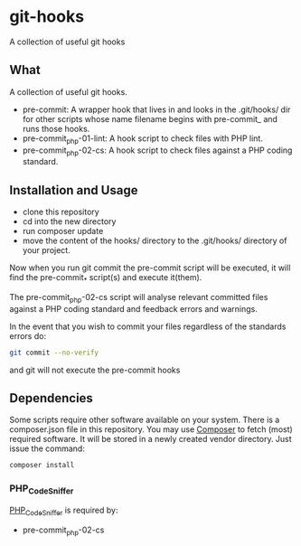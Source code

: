 * git-hooks
A collection of useful git hooks


** What

A collection of useful git hooks.

- pre-commit: A wrapper hook that lives in and looks in the
  .git/hooks/ dir for other scripts whose name filename begins with
  pre-commit_ and runs those hooks.
- pre-commit_php-01-lint: A hook script to check files with PHP lint. 
- pre-commit_php-02-cs: A hook script to check files against a PHP coding
  standard. 

** Installation and Usage

- clone this repository
- cd into the new directory
- run composer update
- move the content of the hooks/ directory to the .git/hooks/
  directory of your project.

Now when you run git commit the pre-commit script will be executed, it
will find the pre-commit_* script(s) and execute it(them).  

The pre-commit_php-02-cs script will analyse relevant committed files
against a PHP coding standard and feedback errors and warnings.

In the event that you wish to commit your files regardless of the
standards errors do:

#+BEGIN_SRC sh
git commit --no-verify
#+END_SRC

and git will not execute the pre-commit hooks

** Dependencies

Some scripts require other software available on your system. There is
a composer.json file in this repository. You may use [[https://getcomposer.org][Composer]] to fetch
(most) required software. It will be stored in a newly created vendor
directory. Just issue the command:

#+BEGIN_SRC sh
composer install
#+END_SRC

*** PHP_CodeSniffer
[[https://github.com/squizlabs/PHP_CodeSniffer][PHP_CodeSniffer]] is required by:
- pre-commit_php-02-cs

